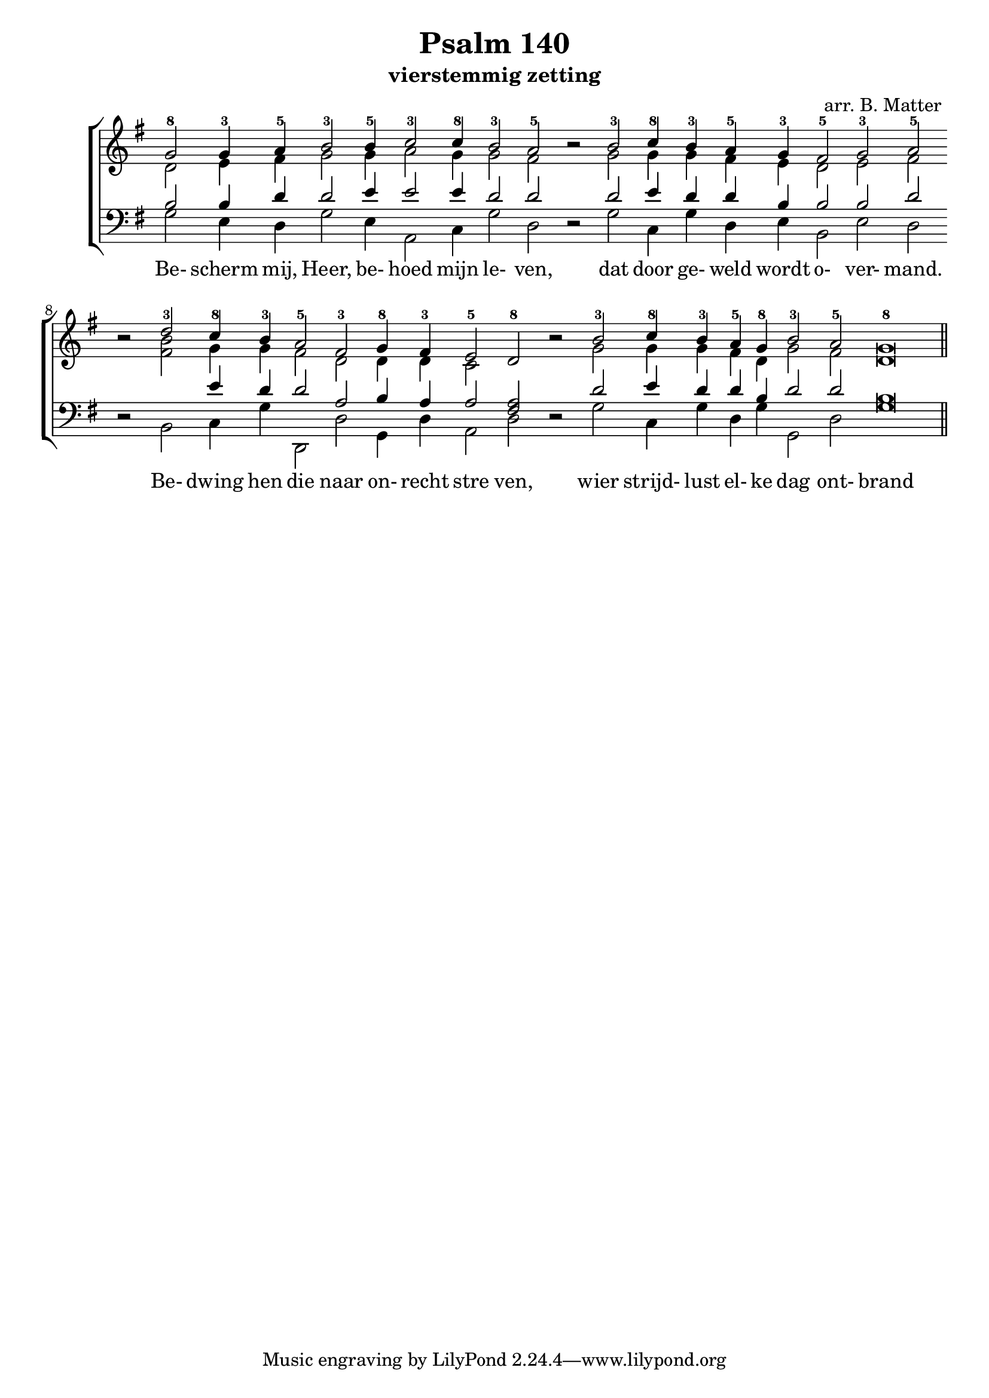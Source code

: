 \version "2.24.4"

\paper {
  #(set-paper-size "a4")
  % Add space for instrument names
  indent = 10\mm
}

\header { 
 title = "Psalm 140"
  subtitle = "vierstemmig zetting"
  arranger = "arr. B. Matter"
}

SopranoMusic = \relative g' {
  \key g \major
  g2-8 g4-3 a-5  \override Score.BarLine.stencil = ##f 
  b2-3 b4-5 c2-3 c4-8 b2-3 a-5 b \rest 
  b-3 c4-8 b-3 a-5 g-3 
  fis2-5 g-3 a-5 b \rest 
  d-3 c4-8 b-3 a2-5 fis-3 g4-8 fis-3 e2-5 d-8 b' \rest 
  b-3 c4-8 b-3 a-5 g-8 b2-3 a-5 g\breve-8
  \revert Score.BarLine.stencil
  \bar "||"
}

Words = \lyricmode { 
  Be- scherm mij, Heer, be- hoed mijn le- ven, 
  dat door ge- weld wordt o- ver- mand.
  Be- dwing hen die naar on- recht stre ven,
  wier strijd- lust el- ke dag ont- brand
}

AltoMusic = \relative c' {
  \key g \major
  d2 e4 fis4
  g2 g4 a2 g4 g2  fis2 s
  g2 g4 g fis e d2 e fis s
  <b fis> g4 g fis2 d d4 d c2 s s
  g' g4 g fis d g2 fis d\breve
  
}

TenorMusic = \relative a {
   \key g \major
  b2 b4 d4 d2 e4 e2 e4 d2 d2 s
  d e4 d d b b2 b d s
  s e4 d d2 a b4 a a2
  <fis a> s d' e4 d d b d2 d b\breve
}


BassMusic =  \relative c' {
 \key g \major
 g2 e4 d4 g2 e4 a,2 c4 g'2 d d \rest
 g2 c,4 g' d e b2 e d d \rest
 b c4 g' d,2 d' g,4 d' a2 d d \rest
 g c,4 g' d g g,2 d' g\breve
}

global = {
  \time 2/2
}

% Use markup to center the chant on the page
\markup {
  \fill-line {
    
    \score {  % centered
      
      <<
        \new ChoirStaff <<
          \new Staff <<
            \global
            \clef "treble"
            \new Voice = "Soprano" <<
              \voiceOne
              \SopranoMusic
            >>
            \new Voice = "Alto" <<
              \voiceTwo
              \AltoMusic
            >>
          >>
          \new Staff <<
            \clef "bass"
            \global
            \new Voice = "Tenor" <<
              \voiceOne
              \TenorMusic
            >>
            \new Voice = "Bass" <<
              \voiceTwo
              \BassMusic
            >>
          >>
          \new Lyrics \lyricsto "Soprano" {
           \Words
          }
        >>
      >>
      \layout {
        \context {
          \Score
          \override SpacingSpanner.base-shortest-duration = #(ly:make-moment 1/2)
        }
        \context {
          \Staff
          \remove "Time_signature_engraver"
        }
      }
    }  % End score
  }
}  % End markup